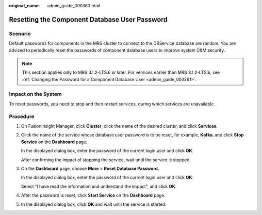 :original_name: admin_guide_000363.html

.. _admin_guide_000363:

Resetting the Component Database User Password
==============================================

Scenario
--------

Default passwords for components in the MRS cluster to connect to the DBService database are random. You are advised to periodically reset the passwords of component database users to improve system O&M security.

.. note::

   This section applies only to MRS 3.1.2-LTS.6 or later. For versions earlier than MRS 3.1.2-LTS.6, see :ref:`Changing the Password for a Component Database User <admin_guide_000261>`.

Impact on the System
--------------------

To reset passwords, you need to stop and then restart services, during which services are unavailable.

Procedure
---------

#. On FusionInsight Manager, click **Cluster**, click the name of the desired cluster, and click **Services**.

#. Click the name of the service whose database user password is to be reset, for example, **Kafka**, and click **Stop Service** on the **Dashboard** page.

   In the displayed dialog box, enter the password of the current login user and click **OK**.

   After confirming the impact of stopping the service, wait until the service is stopped.

#. On the **Dashboard** page, choose **More** > **Reset Database Password**.

   In the displayed dialog box, enter the password of the current login user and click **OK**.

   Select "I have read the information and understand the impact", and click **OK**.

#. After the password is reset, click **Start Service** on the **Dashboard** page.

#. In the displayed dialog box, click **OK** and wait until the service is started.
